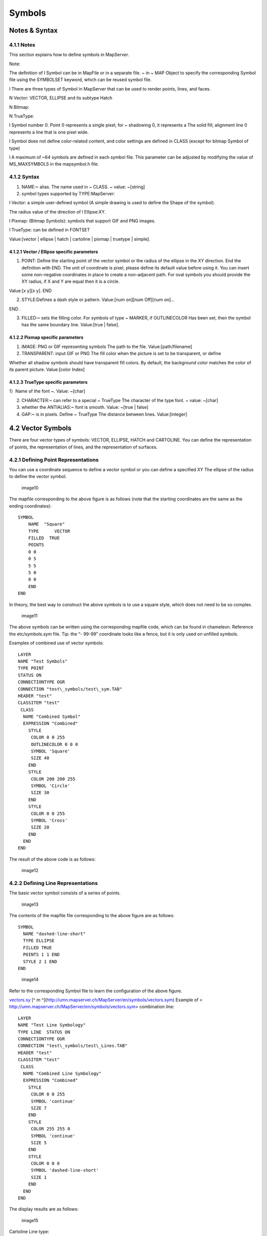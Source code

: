 .. Author: gislite .. Title: Symbols in Mapfile

Symbols
=======

Notes & Syntax
--------------

**4.1.1 Notes**
~~~~~~~~~~~~~~~

This section explains how to define symbols in MapServer.

Note:

The definition of l Symbol can be in MapFile or in a separate file. ~ in
~ MAP Object to specify the corresponding Symbol file using the
SYMBOLSET keyword, which can be reused symbol file.

l There are three types of Symbol in MapServer that can be used to
render points, lines, and faces.

N Vector: VECTOR, ELLIPSE and its subtype Hatch

N Bitmap:

N TrueType:

l Symbol number 0. Point 0 represents a single pixel; for ~ shadowing 0,
it represents a The solid fill; alignment line 0 represents a line that
is one pixel wide.

l Symbol does not define color-related content, and color settings are
defined in CLASS (except for bitmap Symbol of type)

l A maximum of ~64 symbols are defined in each symbol file. This
parameter can be adjusted by modifying the value of MS_MAXSYMBOLS in the
mapsymbol.h file.

**4.1.2 Syntax**
~~~~~~~~~~~~~~~~

1) NAME:~ alias. The name used in ~ CLASS. ~ value: ~[string]

2) symbol types supported by TYPE:MapServer:

l Vector: a simple user-defined symbol (A simple drawing is used to
define the Shape of the symbol).

The radius value of the direction of l Ellipse:XY.

l Pixmap: (Bitmap Symbols): symbols that support GIF and PNG images.

l TrueType: can be defined in FONTSET

Value:[vector \| ellipse \| hatch \| cartoline \| pixmap \| truetype \|
simple].

**4.1.2.1 Vector / Ellipse specific parameters**
^^^^^^^^^^^^^^^^^^^^^^^^^^^^^^^^^^^^^^^^^^^^^^^^

1) POINT: Define the starting point of the vector symbol or the radius
   of the ellipse in the XY direction. End the definition with END. The
   unit of coordinate is pixel, please define its default value before
   using it. You can insert some non-negative coordinates in place to
   create a non-adjacent path. For oval symbols you should provide the
   XY radius, if X and Y are equal then it is a circle.

Value:[x y][x y]. END

2) STYLE:Defines a dash style or pattern. Value:[num on][num Off][num
   on]…

END .

3) FILLED:~ sets the filling color. For symbols of type ~ MARKER, if
   OUTLINECOLOR Has been set, then the symbol has the same boundary
   line. Value:[true \| false].

**4.1.2.2 Pixmap specific parameters**
^^^^^^^^^^^^^^^^^^^^^^^^^^^^^^^^^^^^^^

1) IMAGE: PNG or GIF representing symbols The path to the file.
   Value:[path/filename]

2) TRANSPARENT: input GIF or PNG The fill color when the picture is set
   to be transparent, or define

Whether all shadow symbols should have transparent fill colors. By
default, the background color matches the color of its parent picture.
Value:[color Index]

**4.1.2.3 TrueType specific parameters**
^^^^^^^^^^^^^^^^^^^^^^^^^^^^^^^^^^^^^^^^

1）Name of the font ~. Value: ~[char]

2) CHARACTER:~ can refer to a special ~ TrueType The character of the
   type font. ~ value: ~[char]

3) whether the ANTIALIAS:~ font is smooth. Value: ~[true \| false]

4) GAP:~ is in pixels. Define ~ TrueType The distance between lines.
   Value:[integer]

4.2 Vector Symbols
------------------

There are four vector types of symbols: VECTOR, ELLIPSE, HATCH and
CARTOLINE. You can define the representation of points, the
representation of lines, and the representation of surfaces.

**4.2.1 Defining Point Representations**
~~~~~~~~~~~~~~~~~~~~~~~~~~~~~~~~~~~~~~~~

You can use a coordinate sequence to define a vector symbol or you can
define a specified XY The ellipse of the radius to define the vector
symbol.

.. figure:: image010.jpg
   :alt: image10

   image10

The mapfile corresponding to the above figure is as follows (note that
the starting coordinates are the same as the ending coordinates):

::

   SYMBOL
       NAME  "Square"
       TYPE      VECTOR
       FILLED  TRUE
       POINTS
       0 0
       0 5
       5 5 
       5 0
       0 0
       END
   END

In theory, the best way to construct the above symbols is to use a
square style, which does not need to be so complex.

.. figure:: image011.jpg
   :alt: image11

   image11

The above symbols can be written using the corresponding mapfile code,
which can be found in chameleon. Reference the etc/symbols.sym file.
Tip: the “- 99-99” coordinate looks like a fence, but it is only used on
unfilled symbols.

Examples of combined use of vector symbols:

::

   LAYER 
   NAME "Test Symbols" 
   TYPE POINT 
   STATUS ON 
   CONNECTIONTYPE OGR 
   CONNECTION "test\_symbols/test\_sym.TAB" 
   HEADER "test" 
   CLASSITEM "test" 
    CLASS 
     NAME "Combined Symbol" 
     EXPRESSION "Combined" 
       STYLE
        COLOR 0 0 255 
        OUTLINECOLOR 0 0 0 
        SYMBOL 'Square' 
        SIZE 40 
       END
       STYLE
        COLOR 200 200 255 
        SYMBOL 'Circle' 
        SIZE 30 
       END
       STYLE
        COLOR 0 0 255 
        SYMBOL 'Cross' 
        SIZE 20 
       END
     END
   END

The result of the above code is as follows:

.. figure:: image012.jpg
   :alt: image12

   image12

4.2.2 Defining Line Representations
~~~~~~~~~~~~~~~~~~~~~~~~~~~~~~~~~~~

The basic vector symbol consists of a series of points.

.. figure:: image013.jpg
   :alt: image13

   image13

The contents of the mapfile file corresponding to the above figure are
as follows:

::

   SYMBOL 
     NAME "dashed-line-short"
     TYPE ELLIPSE
     FILLED TRUE
     POINTS 1 1 END
     STYLE 2 1 END
   END

.. figure:: image014.jpg
   :alt: image14

   image14

Refer to the corresponding Symbol file to learn the configuration of the
above figure.

`vectors.sy <http://umn.mapserver.ch/MapServer/en/symbols/vectors.sym>`__
[^ m ^](http://umn.mapserver.ch/MapServer/en/symbols/vectors.sym)
Example of < http://umn.mapserver.ch/MapServer/en/symbols/vectors.sym>
combination line:

::

   LAYER 
   NAME "Test Line Symbology" 
   TYPE LINE  STATUS ON 
   CONNECTIONTYPE OGR 
   CONNECTION "test\_symbols/test\_Lines.TAB" 
   HEADER "test" 
   CLASSITEM "test" 
    CLASS 
     NAME "Combined Line Symbology" 
     EXPRESSION "Combined" 
       STYLE
        COLOR 0 0 255 
        SYMBOL 'continue' 
        SIZE 7 
       END
       STYLE
        COLOR 255 255 0 
        SYMBOL 'continue' 
        SIZE 5 
       END
       STYLE
        COLOR 0 0 0 
        SYMBOL 'dashed-line-short' 
        SIZE 1 
       END
     END
   END

The display results are as follows:

.. figure:: image015.jpg
   :alt: image15

   image15

Cartoline Line type:

.. figure:: image016.jpg
   :alt: image16

   image16

::

   SYMBOL
     NAME "cartoline"
     TYPE cartoline
     LINECAP round \#\[butt|round|square|triangle\]
     LINEJOIN miter \#\[round|miter|bevel\]
     LINEJOINMAXSIZE 3
     STYLE
       40 17 1 17 1 17 1 17
     END
   END

Where LINEJOINMAXSIZE defines the maximum length for miter type of joins
As a factor of M to avoid spikes when d (3 means i.e. M = 3 times d)
Lines are almost parallel:

.. figure:: image017.jpg
   :alt: image17

   image17

M = 3D

An example of defining faces with shadows:

The SYMBOL file is as follows:

::

   SYMBOL
      NAME 'hatch-test'
      TYPE HATCH
   END  

The definition of LAYER in Mapfile is as follows (nds up with a 45
°hatching, with 3 pixels Thick lines, 10 pixels apart:)

::

   LAYER   ...
     CLASS     ...
       STYLE
         SYMBOL 'hatch-test'
         COLOR 255 0 0      
         ANGLE 45
         SIZE 10
         WIDTH 3
       END
     END
   END 

**4.2.3 Defining Line and Area Representations using Symbols**\ \*
~~~~~~~~~~~~~~~~~~~~~~~~~~~~~~~~~~~~~~~~~~~~~~~~~~~~~~~~~~~~~~~~~~

The following example is a combination of the above two, we can make a
linear pentagram sequence.

.. figure:: image018.jpg
   :alt: image18

   image18

The process of making this symbol is as follows:

1. Define symbol

SYMBOL

NAME “star-dots”

TYPE VECTOR

FILLED TRUE

::

   POINTS

     0 0.375

     0.35 0.375

     0.5 0

     0.65 0.375

     1 0.375

     0.75 0.625

     0.875 1

     0.5 0.75

     0.125 1

     0.25 0.625

   END

   STYLE 1 25 END

END

2. The chunk of the MapFile definition using as well the OVERLAY option:

CLASS

NAME “Hall of Fame”

EXPRESSION “star-dots”

COLOR 255 0 0

SYMBOL ‘star-dots’

SIZE 14

OVERLAYCOLOR 255 255 0

OVERLAYSYMBOL ‘star-dots’

OVERLAYSIZE 6

END

You can use techniques similar to the above to make the following
symbols. "

.. figure:: image019.jpg
   :alt: image19

   image19

Example of diagonal fill:

SYMBOL

NAME “diag45fill \_ thin”

TYPE vector

TRANSPARENT 0

POINTS

::

   0 1     1 0

END

END

4.3 Bitmap Symbols
------------------

Defining symbols of bitmap type requires pictures in either gif format or png format. Define a picture in this format
~~~~~~~~~~~~~~~~~~~~~~~~~~~~~~~~~~~~~~~~~~~~~~~~~~~~~~~~~~~~~~~~~~~~~~~~~~~~~~~~~~~~~~~~~~~~~~~~~~~~~~~~~~~~~~~~~~~~~

The methods are as follows:

SYMBOL

NAME ‘Image’

TYPE PIXMAP

IMAGE ‘bitmaps/image.gif’

END

The path to the above picture must be absolute or relative to the symbol
file.

Optionally, you can use TRANSPARENT [color index] to set a transparent
color. If you set up

The output image format IMAGETYPE does not support transparency, so you
must set it in the corresponding layer.

TRANSPARENCY ALPLA.

**4.3.1**\ Create **Bitmap** symbol**\*
~~~~~~~~~~~~~~~~~~~~~~~~~~~~~~~~~~~~~~~

**4.3.1.1 Introduction to Bitmap**\ symbols*\*
^^^^^^^^^^^^^^^^^^^^^^^^^^^^^^^^^^^^^^^^^^^^^^

Advantages of Bitmap symbols:

Full color

fancy imaging effects such as buttonize, shadows, light and so on

Transparency

Easy to create

**4.3.2** Filling areas with **Bitmap** symbols

Using Bitmap symbols can create a good filling effect. It should be
noted that when you use Bitmap symbols to fill areas, you cannot change
the size of the symbols, so In some cases you need to create different
scale symbols for different scale maps. Example:

Symbols used

Filling effect of face area

.. figure:: image020.jpg
   :alt: image20

   image20

.. figure:: image021.jpg
   :alt: image21

   image21

.. figure:: image022.jpg
   :alt: image22

   image22

.. figure:: image023.jpg
   :alt: image23

   image23

.. figure:: image024.jpg
   :alt: image24

   image24

.. figure:: image025.jpg
   :alt: image25

   image25

.. figure:: image026.jpg
   :alt: image26

   image26

.. figure:: image027.jpg
   :alt: image27

   image27

Some of the Mapfile are as follows:

LAYER

NAME “Test Symbols Poly”

TYPE POLYGON

STATUS ON

CONNECTIONTYPE OGR

CONNECTION “test\_ symbols/test\_ sym\_ layer.TAB”

HEADER “test”

CLASSITEM “test”

CLASS

::

    NAME "Vertical Hatching Sample"

    EXPRESSION "hatch"

    COLOR 255 0 0

    OUTLINECOLOR 0 200 0

    SYMBOL 'Vertical\_Hatch'

END

END

4.3.3 Links below the symbol collection can download some free symbol files:
~~~~~~~~~~~~~~~~~~~~~~~~~~~~~~~~~~~~~~~~~~~~~~~~~~~~~~~~~~~~~~~~~~~~~~~~~~~~

-  `Area
   fills <http://umn.mapserver.ch/MapServer/en/images/symbols/bitmap/fills.zip>`__

   -  `preview <http://umn.mapserver.ch/MapServer/en/images/symbols/bitmap/fills.pdf>`__

-  `Hatching <http://umn.mapserver.ch/MapServer/en/images/symbols/bitmap/hatch.zip>`__

   -  `preview <http://umn.mapserver.ch/MapServer/en/images/symbols/bitmap/hatch.pdf>`__

4.4 TrueType Symbols
--------------------

TrueType is required to define TrueType type symbols Font file. In
Mapserver, you can use FONTSET to specify the corresponding font file.
The definition in the font file is as follows:

::

   arial-bold    fonts/arialbd.ttf
   arial         fonts/arial.ttf
   arial-italic  fonts/ariali.ttf

The file contains two columns, the first column is used in the MapFile
file, and the second column is used to specify the font file that
contains the path.

You can define symbols of type TrueType in the mapfile file, or you can
write the corresponding information to the

In a separate file, and then use SYMBOLSET in mapfile To reference this
file. The latter is recommended so that reuse can be achieved.

Example of the definition of TrueType type symbols:

::

   SYMBOL
      NAME "SurveyPoint"
      TYPE TRUETYPE    FONT "SURVEY"
      CHARACTER "."
   END

The FONT name used here needs to correspond to the value in the file
specified by FONTSET, CHARACTER

The following values can be used for:

l a,b,c,d„„ similar ASCII text

l Or use the following syntax for character numbers, such as “&#114”,
you can use the “Character Map” tool (Start-Programs-Accessories-System
Tools-Character Map) to check the corresponding character map. In the
lower left corner of the Character Map tool window you can see the
UNICODE character and ASCII text description of the currently selected
character. As shown below:

.. figure:: image028.jpg
   :alt: image28

   image28

In the image above:

l ASCII character is: Question Mark = “?”

l Unicode number 003F (hexadecimal number) is the character # 63 in
Symbol We can define it in the file as follows:

::

   SYMBOL
       NAME "Windrose"
       TYPE TRUETYPE
       FONT "SURVEY"
       CHARACTER "?"
   END

The following results are the same as the above:

::

   SYMBOL
       NAME "Windrose"
       TYPE TRUETYPE
       FONT "SURVEY"
       CHARACTER "&\#63;"
   END

4.4.1 Create symbols of type TrueTyp with many existing TrueType
~~~~~~~~~~~~~~~~~~~~~~~~~~~~~~~~~~~~~~~~~~~~~~~~~~~~~~~~~~~~~~~~

Type of posture can be used, such as in the Corel Draw package with The
font. You can use them to create your own fonts:

l Under the windows platform, you can use [Font Creator] Program.]
(http://www.high-logic.com/products.html)\ http://www.high-logic.com/products.html

l Used under linux `FontForge <http://fontforge.sourceforge.net/>`__ <
http://fontforge.sourceforge.net/>

4.4.2 Tips for using TrueType type symbols
^^^^^^^^^^^^^^^^^^^^^^^^^^^^^^^^^^^^^^^^^^

The symbol must be of type “Unicode”. For example: MapInfo symbols are
not supported here, if you want to use, you need to modify the type of
these symbols. Use [Font Creator Program]
(http://www.high-logic.com/products.html)
`With <http://www.high-logic.com/products.html>`__ The body operation is
as follows:

1. Copy the corresponding Shapefile to the MapServer font folder
   (preferably using a command line copy)
2. Click File-Open Font File
3. Using the Format / Platform Manager function, select “Microsoft
   Symbol” and click “Change”; the entry should switch to “Microsoft
   Unicode”.
4. Save Fil

4.4.3 Symbol Collection Here are some free symbol download addresses:
~~~~~~~~~~~~~~~~~~~~~~~~~~~~~~~~~~~~~~~~~~~~~~~~~~~~~~~~~~~~~~~~~~~~~

-  `Animals <http://umn.mapserver.ch/MapServer/en/images/symbols/fonts/animals.ttf>`__
   <
   http://umn.mapserver.ch/MapServer/en/images/symbols/fonts/animals.ttf>
   `( <http://umn.mapserver.ch/MapServer/en/images/symbols/fonts/animals.pdf>`__
   `Preview <http://umn.mapserver.ch/MapServer/en/images/symbols/fonts/animals.pdf>`__
   `) <http://umn.mapserver.ch/MapServer/en/images/symbols/fonts/animals.pdf>`__
-  `Cartographic <http://umn.mapserver.ch/MapServer/en/images/symbols/fonts/cartographic.ttf>`__
   <
   http://umn.mapserver.ch/MapServer/en/images/symbols/fonts/cartographic.ttf>
   `( <http://umn.mapserver.ch/MapServer/en/images/symbols/fonts/cartographic.pdf>`__
   `Preview <http://umn.mapserver.ch/MapServer/en/images/symbols/fonts/cartographic.pdf>`__
   `) <http://umn.mapserver.ch/MapServer/en/images/symbols/fonts/cartographic.pdf>`__
-  `Natural
   Resources <http://umn.mapserver.ch/MapServer/en/images/symbols/fonts/natural_resources.ttf>`__
   <
   http://umn.mapserver.ch/MapServer/en/images/symbols/fonts/natural_resources.ttf>
   `( <http://umn.mapserver.ch/MapServer/en/images/symbols/fonts/natural_resources.pdf>`__
   `Preview <http://umn.mapserver.ch/MapServer/en/images/symbols/fonts/natural_resources.pdf>`__
   `) <http://umn.mapserver.ch/MapServer/en/images/symbols/fonts/natural_resources.pdf>`__
-  `Park <http://umn.mapserver.ch/MapServer/en/images/symbols/fonts/park.ttf>`__
   < http://umn.mapserver.ch/MapServer/en/images/symbols/fonts/park.ttf>
   `( <http://umn.mapserver.ch/MapServer/en/images/symbols/fonts/park.pdf>`__
   `Preview <http://umn.mapserver.ch/MapServer/en/images/symbols/fonts/park.pdf>`__
   `) <http://umn.mapserver.ch/MapServer/en/images/symbols/fonts/park.pdf>`__
-  `Recreational <http://umn.mapserver.ch/MapServer/en/images/symbols/fonts/recreate.ttf>`__
   <
   http://umn.mapserver.ch/MapServer/en/images/symbols/fonts/recreate.ttf>
   `( <http://umn.mapserver.ch/MapServer/en/images/symbols/fonts/recreate.pdf>`__
   `Preview <http://umn.mapserver.ch/MapServer/en/images/symbols/fonts/recreate.pdf>`__
   `) <http://umn.mapserver.ch/MapServer/en/images/symbols/fonts/recreate.pdf>`__
-  `Signs <http://umn.mapserver.ch/MapServer/en/images/symbols/fonts/signs.ttf>`__
   <
   http://umn.mapserver.ch/MapServer/en/images/symbols/fonts/signs.ttf>
   `( <http://umn.mapserver.ch/MapServer/en/images/symbols/fonts/signs.pdf>`__
   `Preview <http://umn.mapserver.ch/MapServer/en/images/symbols/fonts/signs.pdf>`__
   `) <http://umn.mapserver.ch/MapServer/en/images/symbols/fonts/signs.pdf>`__
-  `Sports <http://umn.mapserver.ch/MapServer/en/images/symbols/fonts/sports.ttf>`__
   <
   http://umn.mapserver.ch/MapServer/en/images/symbols/fonts/sports.ttf>
   `( <http://umn.mapserver.ch/MapServer/en/images/symbols/fonts/sports.pdf>`__
   `Preview <http://umn.mapserver.ch/MapServer/en/images/symbols/fonts/sports.pdf>`__
   `) <http://umn.mapserver.ch/MapServer/en/images/symbols/fonts/sports.pdf>`__

